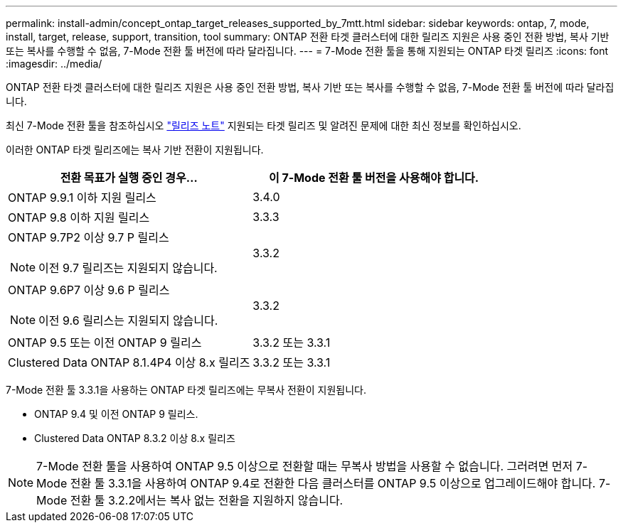 ---
permalink: install-admin/concept_ontap_target_releases_supported_by_7mtt.html 
sidebar: sidebar 
keywords: ontap, 7, mode, install, target, release, support, transition, tool 
summary: ONTAP 전환 타겟 클러스터에 대한 릴리즈 지원은 사용 중인 전환 방법, 복사 기반 또는 복사를 수행할 수 없음, 7-Mode 전환 툴 버전에 따라 달라집니다. 
---
= 7-Mode 전환 툴을 통해 지원되는 ONTAP 타겟 릴리즈
:icons: font
:imagesdir: ../media/


[role="lead"]
ONTAP 전환 타겟 클러스터에 대한 릴리즈 지원은 사용 중인 전환 방법, 복사 기반 또는 복사를 수행할 수 없음, 7-Mode 전환 툴 버전에 따라 달라집니다.

최신 7-Mode 전환 툴을 참조하십시오 link:http://docs.netapp.com/us-en/ontap-7mode-transition/releasenotes.html["릴리즈 노트"] 지원되는 타겟 릴리즈 및 알려진 문제에 대한 최신 정보를 확인하십시오.

이러한 ONTAP 타겟 릴리즈에는 복사 기반 전환이 지원됩니다.

|===
| 전환 목표가 실행 중인 경우... | 이 7-Mode 전환 툴 버전을 사용해야 합니다. 


 a| 
ONTAP 9.9.1 이하 지원 릴리스
 a| 
3.4.0



 a| 
ONTAP 9.8 이하 지원 릴리스
 a| 
3.3.3



 a| 
ONTAP 9.7P2 이상 9.7 P 릴리스


NOTE: 이전 9.7 릴리즈는 지원되지 않습니다.
 a| 
3.3.2



 a| 
ONTAP 9.6P7 이상 9.6 P 릴리스


NOTE: 이전 9.6 릴리스는 지원되지 않습니다.
 a| 
3.3.2



 a| 
ONTAP 9.5 또는 이전 ONTAP 9 릴리스
 a| 
3.3.2 또는 3.3.1



 a| 
Clustered Data ONTAP 8.1.4P4 이상 8.x 릴리즈
 a| 
3.3.2 또는 3.3.1

|===
7-Mode 전환 툴 3.3.1을 사용하는 ONTAP 타겟 릴리즈에는 무복사 전환이 지원됩니다.

* ONTAP 9.4 및 이전 ONTAP 9 릴리스.
* Clustered Data ONTAP 8.3.2 이상 8.x 릴리즈



NOTE: 7-Mode 전환 툴을 사용하여 ONTAP 9.5 이상으로 전환할 때는 무복사 방법을 사용할 수 없습니다. 그러려면 먼저 7-Mode 전환 툴 3.3.1을 사용하여 ONTAP 9.4로 전환한 다음 클러스터를 ONTAP 9.5 이상으로 업그레이드해야 합니다. 7-Mode 전환 툴 3.2.2에서는 복사 없는 전환을 지원하지 않습니다.
